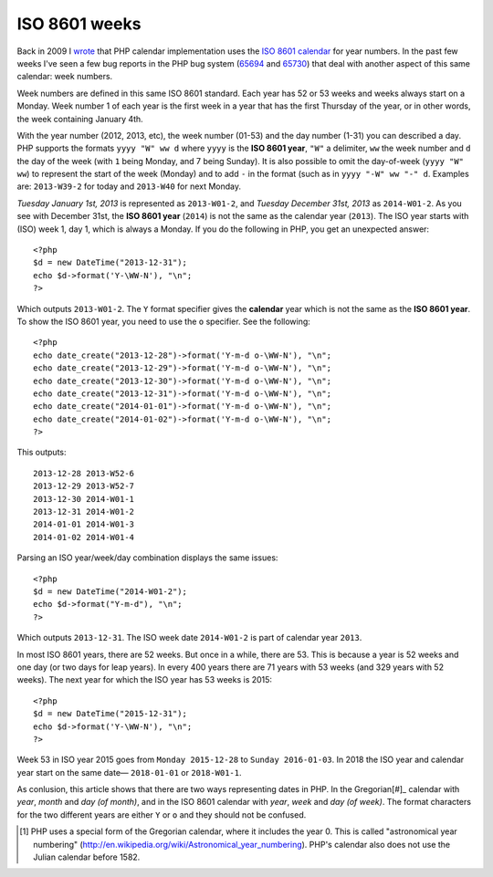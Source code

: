 ISO 8601 weeks
==============

.. articleMetaData::
   :Where: London, UK
   :Date: 2013-09-24 09:15 Europe/London
   :Tags: blog, php
   :Short: week

Back in 2009 I wrote__ that PHP calendar implementation uses the `ISO 8601
calendar`_ for year numbers. In the past few weeks I've seen a few bug reports
in the PHP bug system (65694_ and 65730_) that deal with another aspect of this
same calendar: week numbers.

Week numbers are defined in this same ISO 8601 standard. Each year has 52 or
53 weeks and weeks always start on a Monday. Week number 1 of each year is
the first week in a year that has the first Thursday of the year, or in other
words, the week containing January 4th. 

With the year number (2012, 2013, etc), the week number (01-53) and the day
number (1-31) you can described a day. PHP supports the formats ``yyyy "W" ww
d`` where ``yyyy`` is the **ISO 8601 year**, ``"W"`` a delimiter, ``ww``
the week number and ``d`` the day of the week (with ``1`` being Monday, and 7
being Sunday). It is also possible to omit the day-of-week (``yyyy "W" ww``) to
represent the start of the week (Monday) and to add ``-`` in the format (such
as in ``yyyy "-W" ww "-" d``. Examples are: ``2013-W39-2`` for today and
``2013-W40`` for next Monday. 

*Tuesday January 1st, 2013* is represented as ``2013-W01-2``, and *Tuesday
December 31st, 2013* as ``2014-W01-2``. As you see with December 31st, the
**ISO 8601 year** (``2014``) is not the same as the calendar year (``2013``).
The ISO year starts with (ISO) week 1, day 1, which is always a Monday. If
you do the following in PHP, you get an unexpected answer::

	<?php
	$d = new DateTime("2013-12-31");
	echo $d->format('Y-\WW-N'), "\n";
	?>

Which outputs ``2013-W01-2``. The ``Y`` format specifier gives the
**calendar** year which is not the same as the **ISO 8601 year**. To show the
ISO 8601 year, you need to use the ``o`` specifier. See the following::

	<?php
	echo date_create("2013-12-28")->format('Y-m-d o-\WW-N'), "\n";
	echo date_create("2013-12-29")->format('Y-m-d o-\WW-N'), "\n";
	echo date_create("2013-12-30")->format('Y-m-d o-\WW-N'), "\n";
	echo date_create("2013-12-31")->format('Y-m-d o-\WW-N'), "\n";
	echo date_create("2014-01-01")->format('Y-m-d o-\WW-N'), "\n";
	echo date_create("2014-01-02")->format('Y-m-d o-\WW-N'), "\n";
	?>

This outputs::

	2013-12-28 2013-W52-6
	2013-12-29 2013-W52-7
	2013-12-30 2014-W01-1
	2013-12-31 2014-W01-2
	2014-01-01 2014-W01-3
	2014-01-02 2014-W01-4

Parsing an ISO year/week/day combination displays the same issues::
	
	<?php
	$d = new DateTime("2014-W01-2");
	echo $d->format("Y-m-d"), "\n";
	?>

Which outputs ``2013-12-31``. The ISO week date ``2014-W01-2`` is part of
calendar year ``2013``.

In most ISO 8601 years, there are 52 weeks. But once in a while, there are 53.
This is because a year is 52 weeks and one day (or two days for leap years).
In every 400 years there are 71 years with 53 weeks (and 329 years with 52
weeks). The next year for which the ISO year has 53 weeks is 2015::

	<?php
	$d = new DateTime("2015-12-31");
	echo $d->format('Y-\WW-N'), "\n";
	?>

Week 53 in ISO year 2015 goes from ``Monday 2015-12-28`` to ``Sunday
2016-01-03``. In 2018 the ISO year and calendar year start on the same date—
``2018-01-01`` or ``2018-W01-1``.

As conlusion, this article shows that there are two ways representing dates
in PHP. In the Gregorian[#]_ calendar with *year*, *month* and *day (of
month)*, and in the ISO 8601 calendar with *year*, *week* and *day (of
week)*. The format characters for the two different years are either ``Y`` or
``o`` and they should not be confused.

__ /unix-epoch-and-phps-calendar-system.html

.. _`ISO 8601 calendar`: http://en.wikipedia.org/wiki/ISO_8601#Years
.. _65694: https://bugs.php.net/bug.php?id=65694a
.. _65730: https://bugs.php.net/bug.php?id=65730
.. [#] PHP uses a special form of the Gregorian calendar, where it includes the year 0. This is called "astronomical year numbering" (http://en.wikipedia.org/wiki/Astronomical_year_numbering). PHP's calendar also does not use the Julian calendar before 1582.
